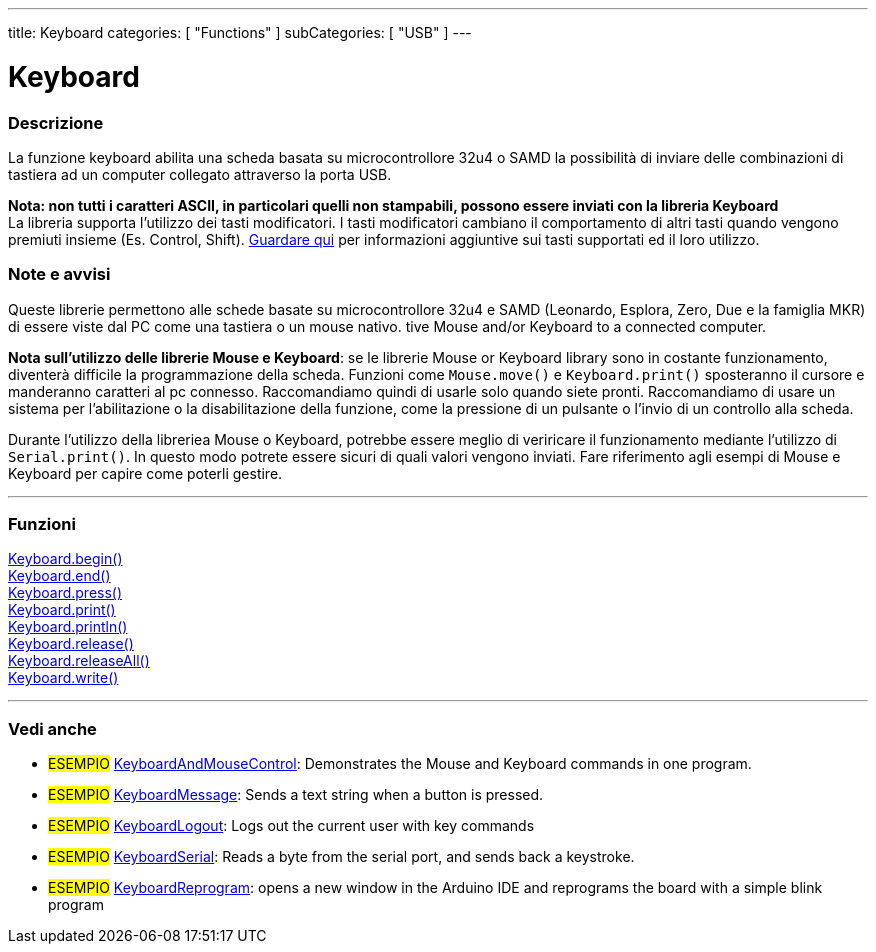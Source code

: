 ---
title: Keyboard
categories: [ "Functions" ]
subCategories: [ "USB" ]
---




= Keyboard


// OVERVIEW SECTION STARTS
[#overview]
--

[float]
=== Descrizione
La funzione keyboard abilita una scheda basata su microcontrollore 32u4 o SAMD la possibilità di inviare delle combinazioni di tastiera ad un computer collegato attraverso la porta USB.

[%hardbreaks]
*Nota: non tutti i caratteri ASCII, in particolari quelli non stampabili, possono essere inviati con la libreria Keyboard* +
La libreria supporta l'utilizzo dei tasti modificatori. I tasti modificatori cambiano il comportamento di altri tasti quando vengono premiuti insieme (Es. Control, Shift).  link:../keyboard/keyboardmodifiers[Guardare qui] per informazioni aggiuntive sui tasti supportati ed il loro utilizzo.

--
// OVERVIEW SECTION ENDS

[float]
=== Note e avvisi
Queste librerie permettono alle schede basate su microcontrollore 32u4 e SAMD (Leonardo, Esplora, Zero, Due e la famiglia MKR) di essere viste dal PC come una tastiera o un mouse nativo. 
tive Mouse and/or Keyboard to a connected computer.
[%hardbreaks]
*Nota sull'utilizzo delle librerie Mouse e Keyboard*: se le librerie Mouse or Keyboard library sono in costante funzionamento, diventerà difficile la programmazione della scheda. Funzioni come `Mouse.move()` e `Keyboard.print()` sposteranno il cursore e manderanno caratteri al pc connesso. Raccomandiamo quindi di usarle solo quando siete pronti. Raccomandiamo di usare un sistema per l'abilitazione o la disabilitazione della funzione, come la pressione di un pulsante o l'invio di un controllo alla scheda.
[%hardbreaks]
Durante l'utilizzo della libreriea Mouse o Keyboard, potrebbe essere meglio di veriricare il funzionamento mediante l'utilizzo di `Serial.print()`. In questo modo potrete essere sicuri di quali valori vengono inviati. Fare riferimento agli esempi di Mouse e Keyboard per capire come poterli gestire. 



// FUNCTIONS SECTION STARTS
[#functions]
--

'''

[float]
=== Funzioni
link:../keyboard/keyboardbegin[Keyboard.begin()] +
link:../keyboard/keyboardend[Keyboard.end()] +
link:../keyboard/keyboardpress[Keyboard.press()] +
link:../keyboard/keyboardprint[Keyboard.print()] +
link:../keyboard/keyboardprintln[Keyboard.println()] +
link:../keyboard/keyboardrelease[Keyboard.release()] +
link:../keyboard/keyboardreleaseall[Keyboard.releaseAll()] +
link:../keyboard/keyboardwrite[Keyboard.write()]

'''

--
// FUNCTIONS SECTION ENDS


// SEE ALSO SECTION
[#see_also]
--

[float]
=== Vedi anche 

[role="example"]
* #ESEMPIO# http://www.arduino.cc/en/Tutorial/KeyboardAndMouseControl[KeyboardAndMouseControl]: Demonstrates the Mouse and Keyboard commands in one program.
* #ESEMPIO# http://www.arduino.cc/en/Tutorial/KeyboardMessage[KeyboardMessage]: Sends a text string when a button is pressed.
* #ESEMPIO# http://www.arduino.cc/en/Tutorial/KeyboardLogout[KeyboardLogout]: Logs out the current user with key commands
* #ESEMPIO# http://www.arduino.cc/en/Tutorial/KeyboardSerial[KeyboardSerial]: Reads a byte from the serial port, and sends back a keystroke.
* #ESEMPIO# http://www.arduino.cc/en/Tutorial/KeyboardReprogram[KeyboardReprogram]: opens a new window in the Arduino IDE and reprograms the board with a simple blink program

--
// SEE ALSO SECTION ENDS
